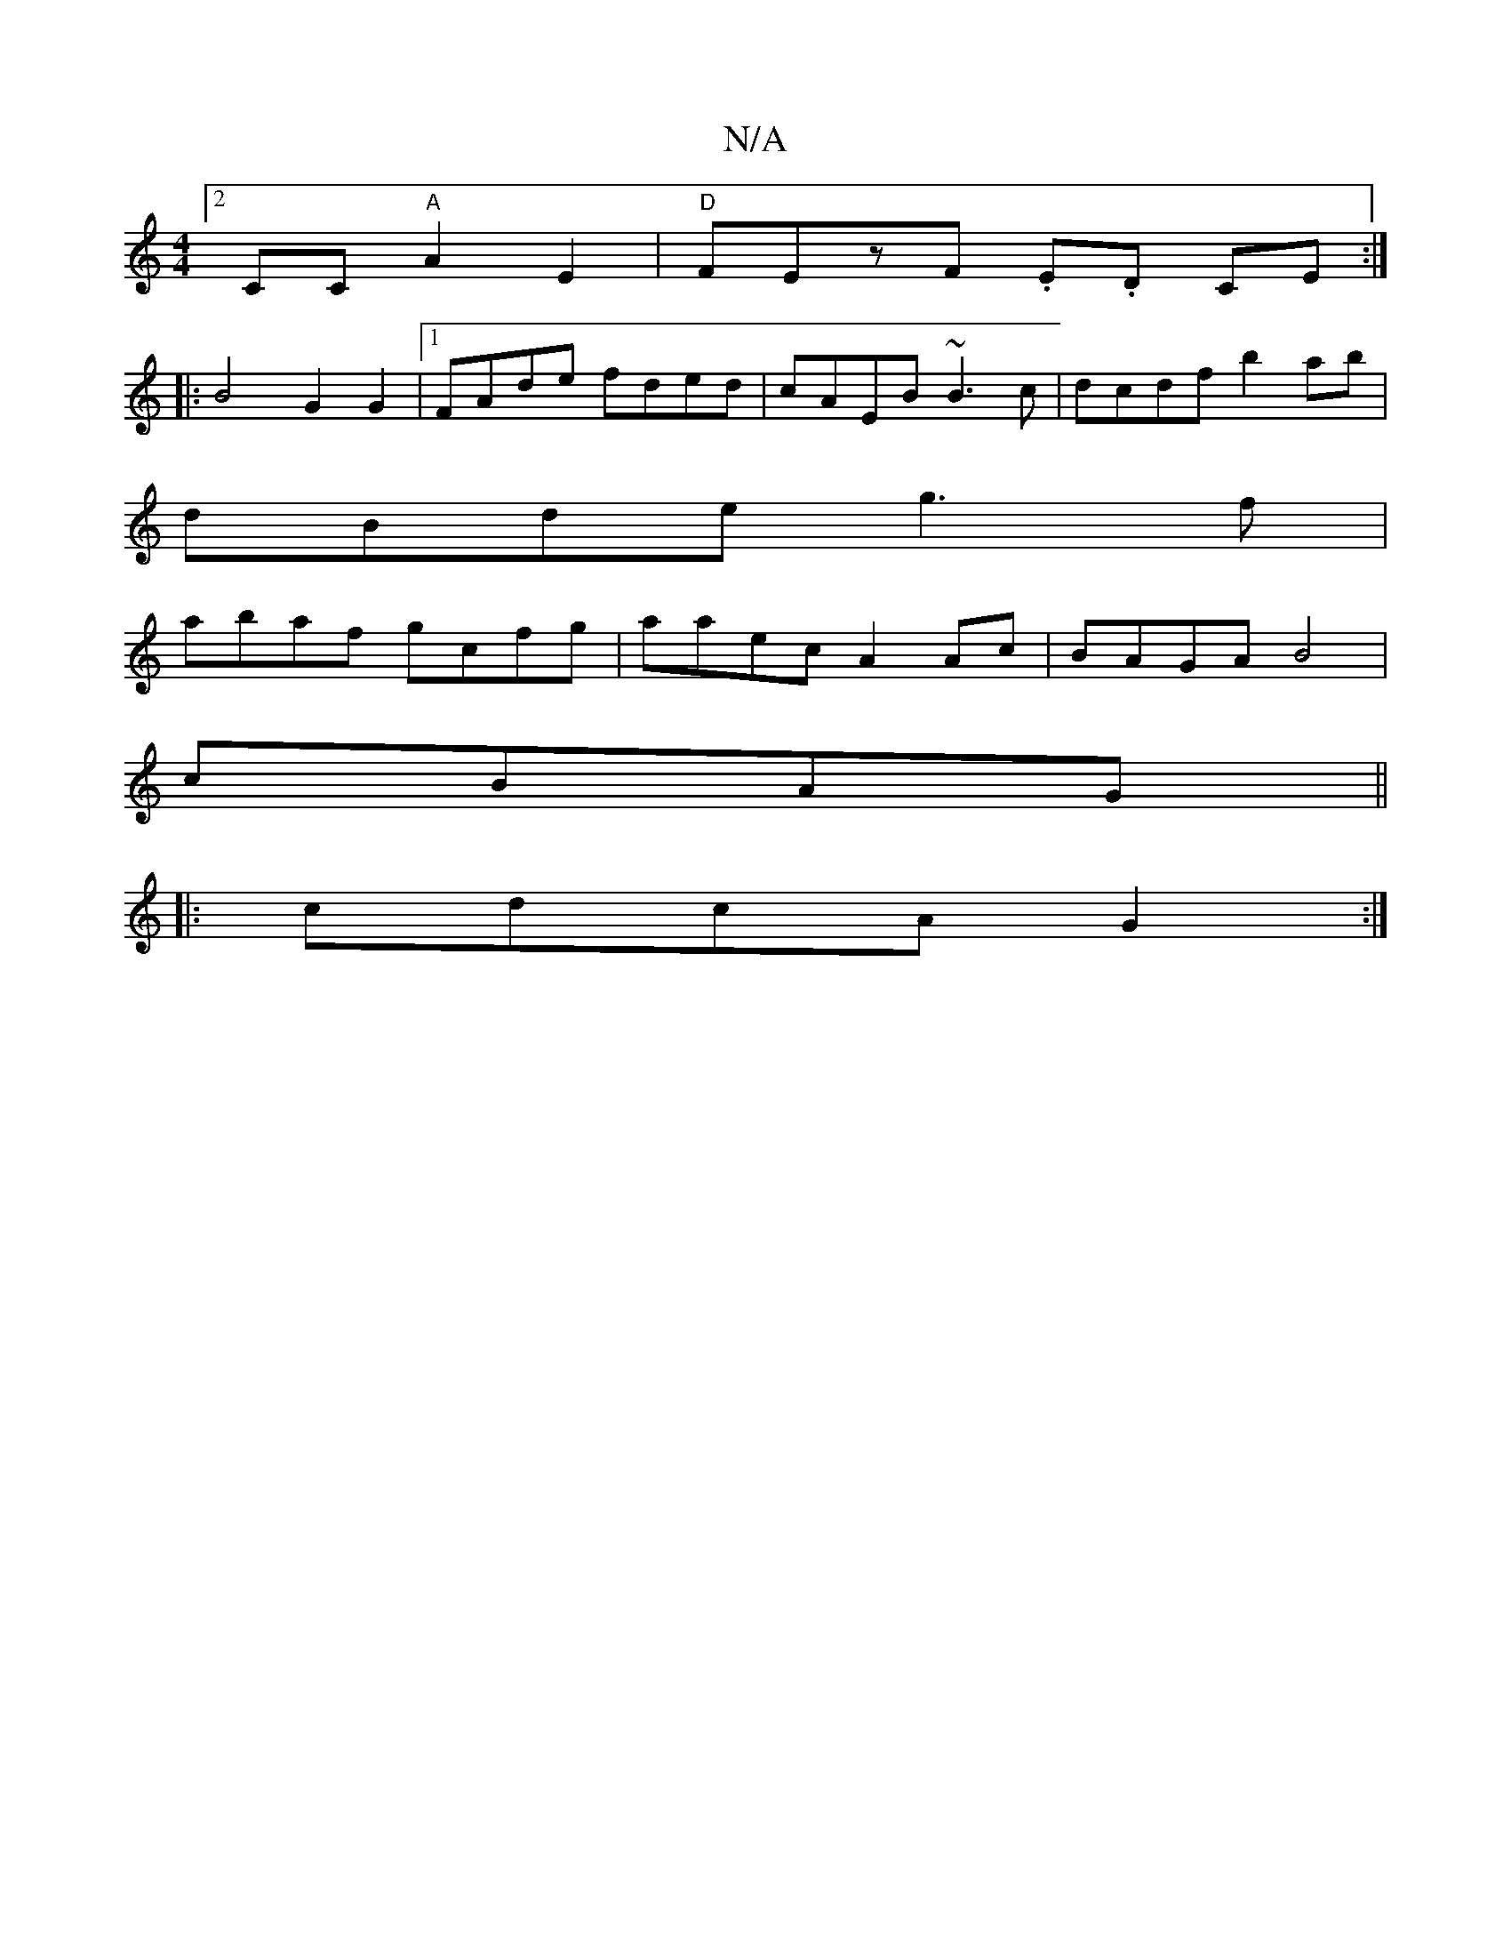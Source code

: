 X:1
T:N/A
M:4/4
R:N/A
K:Cmajor
 [2 CC "A"A2E2|"D"FEzF .E.D CE :|
|: B4 G2 G2 |1 FAde fded|cAEB ~B3c|dcdf b2ab|
dBde g3f|
abaf gcfg|aaec A2Ac|BAGA B4|
cBAG ||
|:cdcA G2:|

|: | af ed |de fd c2:|
(3Bcd | ed c/A/A/B/ AF DE|G2 ECDE|G6 